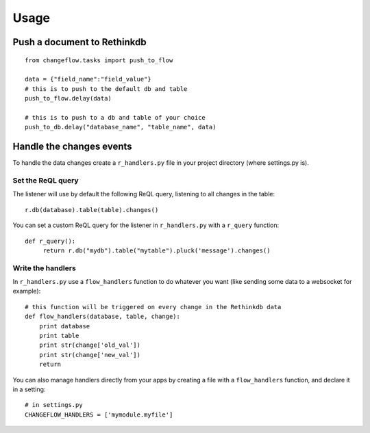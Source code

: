 Usage
=====

Push a document to Rethinkdb
----------------------------

.. highlight:: python

::

   from changeflow.tasks import push_to_flow

   data = {"field_name":"field_value"}
   # this is to push to the default db and table
   push_to_flow.delay(data)
   
   # this is to push to a db and table of your choice
   push_to_db.delay("database_name", "table_name", data)
   
Handle the changes events
-------------------------

To handle the data changes create a ``r_handlers.py`` file in your project directory (where settings.py is).

Set the ReQL query
^^^^^^^^^^^^^^^^^^

The listener will use by default the following ReQL query, listening to all changes in the table:

.. highlight:: python

::

   r.db(database).table(table).changes()

You can set a custom ReQL query for the listener in ``r_handlers.py`` with a ``r_query`` function:

.. highlight:: python

::

   def r_query():
   	return r.db("mydb").table("mytable").pluck('message').changes()
   	
Write the handlers
^^^^^^^^^^^^^^^^^^

In ``r_handlers.py`` use a ``flow_handlers`` function to do whatever you want 
(like sending some data to a websocket for example):

.. highlight:: python

::

   # this function will be triggered on every change in the Rethinkdb data
   def flow_handlers(database, table, change):
       print database
       print table
       print str(change['old_val'])
       print str(change['new_val'])
       return
       
You can also manage handlers directly from your apps by creating a file with a ``flow_handlers`` function, 
and declare it in a setting:

.. highlight:: python

::

   # in settings.py
   CHANGEFLOW_HANDLERS = ['mymodule.myfile']


